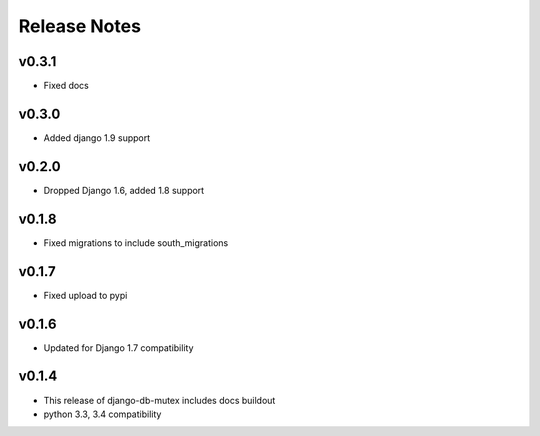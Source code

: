 Release Notes
=============

v0.3.1
------
* Fixed docs

v0.3.0
------
* Added django 1.9 support

v0.2.0
------
* Dropped Django 1.6, added 1.8 support

v0.1.8
------
* Fixed migrations to include south_migrations

v0.1.7
------

* Fixed upload to pypi

v0.1.6
------

* Updated for Django 1.7 compatibility

v0.1.4
------

* This release of django-db-mutex includes docs buildout
* python 3.3, 3.4 compatibility
